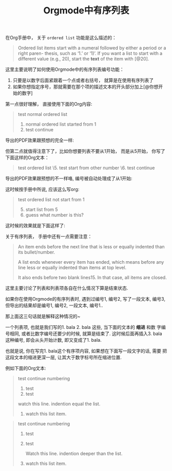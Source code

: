 #+title: Orgmode中有序列表
#+tags: Org, HowTo

在Org手册中， 关于 =ordered list= 功能是这么描述的：

#+BEGIN_QUOTE
Ordered list items start with a numeral followed by either a period or a
right paren- thesis, such as ‘1.’ or ‘1)’. If you want a list to start
with a different value (e.g., 20), start the *text* of the item with [@20].
#+END_QUOTE

这里主要说明了如何使用Orgmode中的有序列表编号功能：

1. 只要是以数字后面紧跟着一个点或者右括号， 就算是在使用有序列表了
2. 如果你想指定序号，那就需要在那个项的描述文本的开头部分加上[@你想开始的数字]

第一点很好理解， 直接使用下面的Org内容:
#+BEGIN_QUOTE
test normal ordered list
1. normal ordered list started from 1
2. test continue
#+END_QUOTE

导出的PDF效果跟预想的完全一样:
[[./images/org-ol-normal.png]]

但第二点就值得注意下了，比如你想要列表不要从1开始， 而是从5开始， 你写了下面这样的Org文本：

#+BEGIN_QUOTE
test ordered list
\5. test start from other number
\6. test continue
#+END_QUOTE

导出的PDF效果跟预想的不一样咯, 编号被自动处理成了从1开始:

[[./images/org-ol-surprise.png]]

这时候按手册中所说, 应该这么写org:

#+BEGIN_QUOTE
test ordered list not start from 1
1. [@5] start list from 5
2. guess what number is this?
#+END_QUOTE

这时候的效果就是下面这样了:
[[./images/org-ol-want.png]]

关于有序列表， 手册中还有一点需要注意：
#+BEGIN_QUOTE
An item ends before the next line that is less or equally indented than
its bullet/number.

A list ends whenever every item has ended, which means before any line
less or equally indented than items at top level.

 It also ends before two blank lines15. In that case, all items are
closed.
#+END_QUOTE

这里主要讨论了列表和列表项各自在什么情况下算是结束状态.

如果你在使用Orgmode的有序列表时, 遇到过编号1, 编号2, 写了一段文本, 编号3,
但导出的结果却是编号1, 编号2, 一段文本, 编号1..

那上面这三句话就是解释这种情况的~

一个列表项, 也就是我们写的1. bala 2. bala 这些, 当下面的文本的 *缩进* 和数
字编号相同, 或者比数字编号还要少的时候, 就算是结束了. 这时候后面再插入3.
bala 这种编号, 即会从头开始计数, 即又变成了1. bala.

也就是说, 你在写完1. bala这个有序项内容, 如果想在下面写一段文字的话, 需要
把这段文本的缩进更深一层, 让其大于数字标号所在缩进位置.

例如下面的Org文本:
#+BEGIN_QUOTE
test continue numbering
1. test
2. test

watch this line. indention equal the list.

3. watch this list item.
#+END_QUOTE

[[./images/org-ol-oh-no.png]]

#+BEGIN_QUOTE
test continue numbering
1. test
2. test

   Watch this line. indention deeper than the list.

3. watch this list item.
#+END_QUOTE
[[./images/org-ol-oh-yes.png]]
